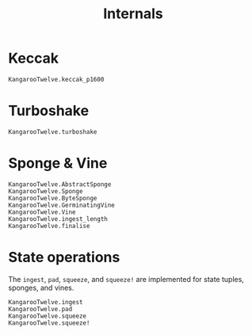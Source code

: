 #+title: Internals

* Keccak

#+begin_src @docs
KangarooTwelve.keccak_p1600
#+end_src

* Turboshake

#+begin_src @docs
KangarooTwelve.turboshake
#+end_src

* Sponge & Vine

#+begin_src @docs
KangarooTwelve.AbstractSponge
KangarooTwelve.Sponge
KangarooTwelve.ByteSponge
KangarooTwelve.GerminatingVine
KangarooTwelve.Vine
KangarooTwelve.ingest_length
KangarooTwelve.finalise
#+end_src

* State operations

The =ingest=, =pad=, =squeeze=, and =squeeze!= are implemented for state tuples,
sponges, and vines.

#+begin_src @docs
KangarooTwelve.ingest
KangarooTwelve.pad
KangarooTwelve.squeeze
KangarooTwelve.squeeze!
#+end_src
